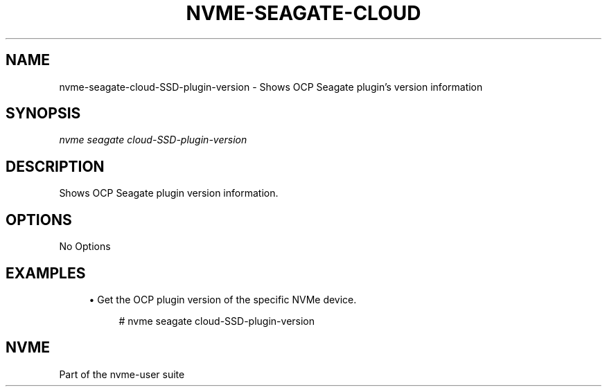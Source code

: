'\" t
.\"     Title: nvme-seagate-cloud-SSD-plugin-version
.\"    Author: [FIXME: author] [see http://www.docbook.org/tdg5/en/html/author]
.\" Generator: DocBook XSL Stylesheets vsnapshot <http://docbook.sf.net/>
.\"      Date: 06/30/2022
.\"    Manual: NVMe Manual
.\"    Source: NVMe
.\"  Language: English
.\"
.TH "NVME\-SEAGATE\-CLOUD" "1" "06/30/2022" "NVMe" "NVMe Manual"
.\" -----------------------------------------------------------------
.\" * Define some portability stuff
.\" -----------------------------------------------------------------
.\" ~~~~~~~~~~~~~~~~~~~~~~~~~~~~~~~~~~~~~~~~~~~~~~~~~~~~~~~~~~~~~~~~~
.\" http://bugs.debian.org/507673
.\" http://lists.gnu.org/archive/html/groff/2009-02/msg00013.html
.\" ~~~~~~~~~~~~~~~~~~~~~~~~~~~~~~~~~~~~~~~~~~~~~~~~~~~~~~~~~~~~~~~~~
.ie \n(.g .ds Aq \(aq
.el       .ds Aq '
.\" -----------------------------------------------------------------
.\" * set default formatting
.\" -----------------------------------------------------------------
.\" disable hyphenation
.nh
.\" disable justification (adjust text to left margin only)
.ad l
.\" -----------------------------------------------------------------
.\" * MAIN CONTENT STARTS HERE *
.\" -----------------------------------------------------------------
.SH "NAME"
nvme-seagate-cloud-SSD-plugin-version \- Shows OCP Seagate plugin's version information
.SH "SYNOPSIS"
.sp
.nf
\fInvme seagate cloud\-SSD\-plugin\-version\fR
.fi
.SH "DESCRIPTION"
.sp
Shows OCP Seagate plugin version information\&.
.SH "OPTIONS"
.sp
No Options
.SH "EXAMPLES"
.sp
.RS 4
.ie n \{\
\h'-04'\(bu\h'+03'\c
.\}
.el \{\
.sp -1
.IP \(bu 2.3
.\}
Get the OCP plugin version of the specific NVMe device.
.sp
.if n \{\
.RS 4
.\}
.nf
# nvme seagate cloud\-SSD\-plugin\-version
.fi
.if n \{\
.RE
.\}
.RE
.SH "NVME"
.sp
Part of the nvme\-user suite
